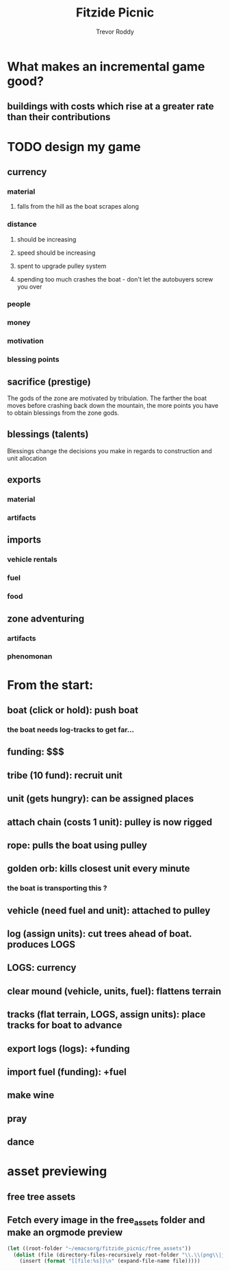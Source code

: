#+title: Fitzide Picnic
#+author: Trevor Roddy
* What makes an incremental game good?
** buildings with costs which rise at a greater rate than their contributions
* TODO design my game
** currency
*** material
**** falls from the hill as the boat scrapes along
*** distance
**** should be increasing
**** speed should be increasing
**** spent to upgrade pulley system
**** spending too much crashes the boat - don't let the autobuyers screw you over
*** people
*** money
*** motivation
*** blessing points
** sacrifice (prestige)
The gods of the zone are motivated by tribulation. The farther the boat moves before crashing back down the mountain, the more points you have to obtain blessings from the zone gods.
** blessings (talents)
Blessings change the decisions you make in regards to construction and unit allocation
** exports
*** material
*** artifacts
** imports
*** vehicle rentals
*** fuel
*** food
** zone adventuring
*** artifacts
*** phenomonan


* From the start:
** boat (click or hold): push boat
*** the boat needs log-tracks to get far...
** funding: $$$
** tribe (10 fund): recruit unit
** unit (gets hungry): can be assigned places
** attach chain (costs 1 unit): pulley is now rigged
** rope: pulls the boat using pulley
** golden orb: kills closest unit every minute
*** the boat is transporting this ?
** vehicle (need fuel and unit): attached to pulley
** log (assign units): cut trees ahead of boat. produces LOGS
** LOGS: currency
** clear mound (vehicle, units, fuel): flattens terrain
** tracks (flat terrain, LOGS, assign units): place tracks for boat to advance
** export logs (logs): +funding
** import fuel (funding): +fuel
** make wine
** pray
** dance

* asset previewing
** free tree assets
[[file:/Users/trevs/emacsorg/fitzide_picnic/free_assets/free-swamp-game-tileset-pixel-art/3 Objects/Willows/1.png]][[file:/Users/trevs/emacsorg/fitzide_picnic/free_assets/free-swamp-game-tileset-pixel-art/3 Objects/Willows/2.png]][[file:/Users/trevs/emacsorg/fitzide_picnic/free_assets/free-swamp-game-tileset-pixel-art/3 Objects/Willows/3.png]]

** Fetch every image in the free_assets folder and make an orgmode preview
#+BEGIN_SRC emacs-lisp
(let ((root-folder "~/emacsorg/fitzide_picnic/free_assets"))
  (dolist (file (directory-files-recursively root-folder "\\.\\(png\\|jpg\\|jpeg\\|gif\\|svg\\)$"))
    (insert (format "[[file:%s]]\n" (expand-file-name file)))))
#+END_SRC
